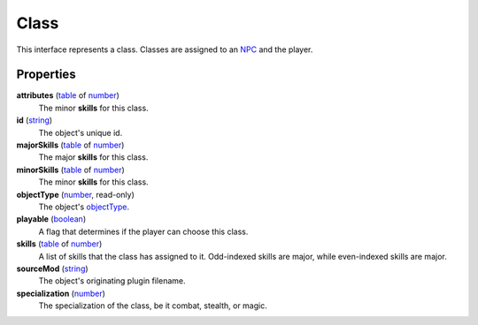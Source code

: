 
Class
========================================================

This interface represents a class. Classes are assigned to an `NPC`_ and the player.


Properties
--------------------------------------------------------

**attributes** (`table`_ of `number`_)
    The minor **skills** for this class.

**id** (`string`_)
    The object's unique id.

**majorSkills** (`table`_ of `number`_)
    The major **skills** for this class.

**minorSkills** (`table`_ of `number`_)
    The minor **skills** for this class.

**objectType** (`number`_, read-only)
    The object's `objectType`_.

**playable** (`boolean`_)
    A flag that determines if the player can choose this class.

**skills** (`table`_ of `number`_)
    A list of skills that the class has assigned to it. Odd-indexed skills are major, while even-indexed skills are major.

**sourceMod** (`string`_)
    The object's originating plugin filename.

**specialization** (`number`_)
    The specialization of the class, be it combat, stealth, or magic.


.. _`boolean`: ../lua/boolean.html
.. _`number`: ../lua/number.html
.. _`string`: ../lua/string.html
.. _`table`: ../lua/table.html
.. _`userdata`: ../lua/userdata.html

.. _`boundingBox`: physicalObject/boundingBox.html
.. _`NPC`: npc.html
.. _`objectType`: baseObject/objectType.html
